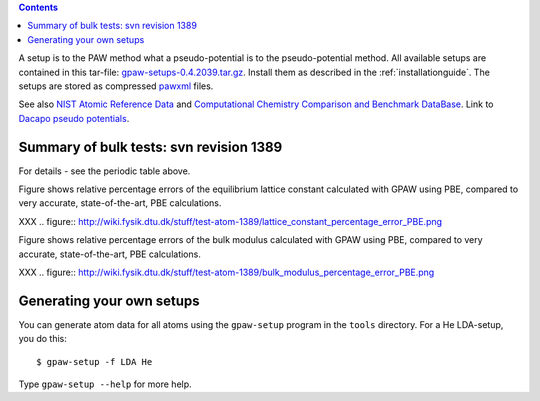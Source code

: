 .. _Li: http://wiki.fysik.dtu.dk/stuff/test-atom/Li.PBE/page.html
.. _C: http://wiki.fysik.dtu.dk/stuff/test-atom/C.PBE/page.html
.. _Na: http://wiki.fysik.dtu.dk/stuff/test-atom/Na.PBE/page.html
.. _Al: http://wiki.fysik.dtu.dk/stuff/test-atom/Al.PBE/page.html
.. _Si: http://wiki.fysik.dtu.dk/stuff/test-atom/Si.PBE/page.html
.. _K: http://wiki.fysik.dtu.dk/stuff/test-atom/K.PBE/page.html
.. _Ca: http://wiki.fysik.dtu.dk/stuff/test-atom/Ca.PBE/page.html
.. _V: http://wiki.fysik.dtu.dk/stuff/test-atom/V.PBE/page.html
.. _Fe: http://wiki.fysik.dtu.dk/stuff/test-atom/Fe.PBE/page.html
.. _Ni: http://wiki.fysik.dtu.dk/stuff/test-atom/Ni.PBE/page.html
.. _Cu: http://wiki.fysik.dtu.dk/stuff/test-atom/Cu.PBE/page.html
.. _Rb: http://wiki.fysik.dtu.dk/stuff/test-atom/Rb.PBE/page.html
.. _Nb: http://wiki.fysik.dtu.dk/stuff/test-atom/Nb.PBE/page.html
.. _Mo: http://wiki.fysik.dtu.dk/stuff/test-atom/Mo.PBE/page.html
.. _Rh: http://wiki.fysik.dtu.dk/stuff/test-atom/Rh.PBE/page.html
.. _Pd: http://wiki.fysik.dtu.dk/stuff/test-atom/Pd.PBE/page.html
.. _Ag: http://wiki.fysik.dtu.dk/stuff/test-atom/Ag.PBE/page.html
.. _Pt: http://wiki.fysik.dtu.dk/stuff/test-atom/Pt.PBE/page.html
.. _Au: http://wiki.fysik.dtu.dk/stuff/test-atom/Au.PBE/page.html
.. _Ba: http://wiki.fysik.dtu.dk/stuff/test-atom/Ba.PBE/page.html

.. contents::

A setup is to the PAW method what a pseudo-potential is to the
pseudo-potential method.  All available setups are contained in this
tar-file: gpaw-setups-0.4.2039.tar.gz_.  Install them as described in the
:ref:`installationguide`.  The setups are stored as compressed pawxml_
files.

See also `NIST Atomic Reference Data`_ and `Computational Chemistry Comparison and Benchmark DataBase`_.  Link to `Dacapo pseudo potentials`_.

.. _NIST Atomic Reference Data: http://physics.nist.gov/PhysRefData/DFTdata/Tables/ptable.html
.. _Computational Chemistry Comparison and Benchmark DataBase: http://srdata.nist.gov/cccbdb/
.. _gpaw-setups-0.4.2039.tar.gz: http://wiki.fysik.dtu.dk/stuff/gpaw-setups-0.4.2039.tar.gz
.. _pawxml: http://wiki.fysik.dtu.dk/stuff/pawxml/pawxml.xhtml
.. _Dacapo pseudo potentials: https://wiki.fysik.dtu.dk/dacapo/Pseudopotential_Library

Summary of bulk tests: svn revision 1389
========================================

For details - see the periodic table above.

Figure shows relative percentage errors
of the equilibrium lattice constant calculated with GPAW using PBE, compared to very accurate, state-of-the-art, PBE calculations.

XXX .. figure:: http://wiki.fysik.dtu.dk/stuff/test-atom-1389/lattice_constant_percentage_error_PBE.png

Figure shows relative percentage errors
of the bulk modulus calculated with GPAW using PBE, compared to very accurate, state-of-the-art, PBE calculations.

XXX .. figure:: http://wiki.fysik.dtu.dk/stuff/test-atom-1389/bulk_modulus_percentage_error_PBE.png

Generating your own setups
==========================

You can generate atom data for all atoms using the ``gpaw-setup``
program in the ``tools`` directory.  For a He LDA-setup, you do this::

  $ gpaw-setup -f LDA He

Type ``gpaw-setup --help`` for more help.
